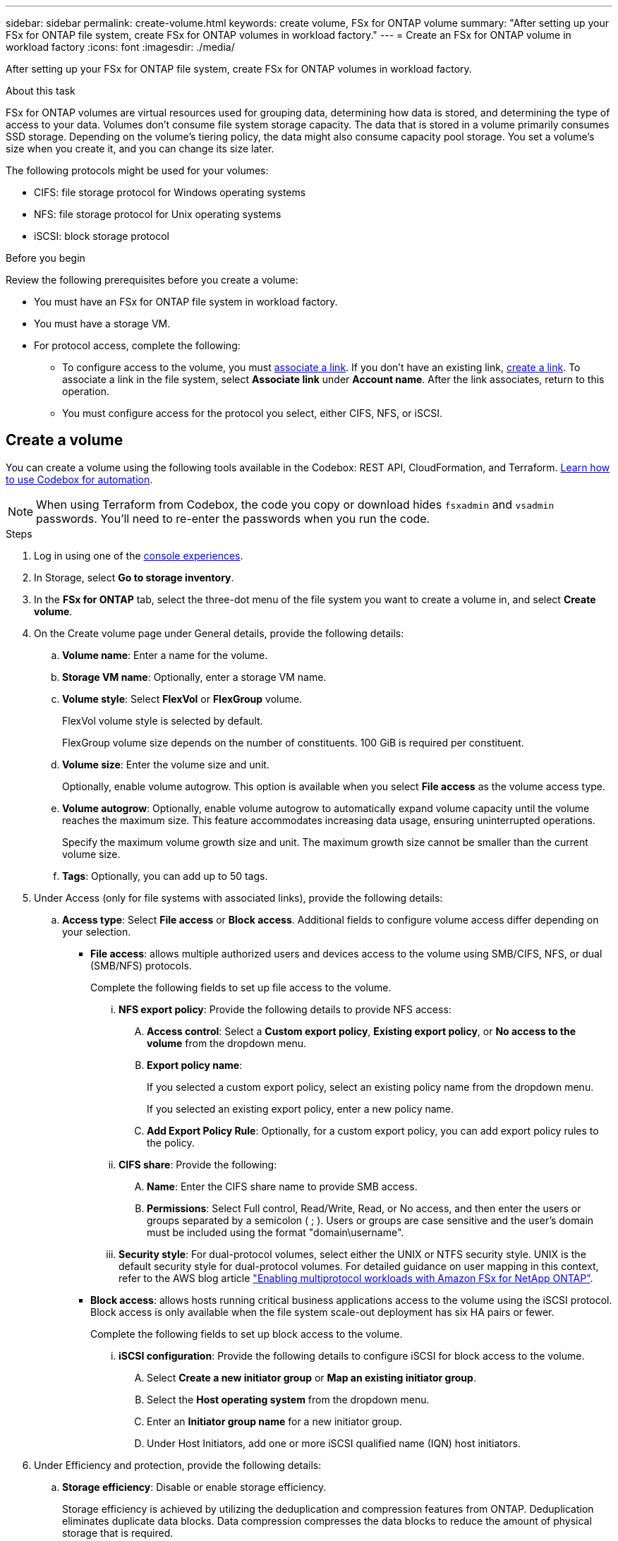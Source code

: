 ---
sidebar: sidebar
permalink: create-volume.html
keywords: create volume, FSx for ONTAP volume
summary: "After setting up your FSx for ONTAP file system, create FSx for ONTAP volumes in workload factory."
---
= Create an FSx for ONTAP volume in workload factory
:icons: font
:imagesdir: ./media/

[.lead]
After setting up your FSx for ONTAP file system, create FSx for ONTAP volumes in workload factory.

.About this task
FSx for ONTAP volumes are virtual resources used for grouping data, determining how data is stored, and determining the type of access to your data. Volumes don't consume file system storage capacity. The data that is stored in a volume primarily consumes SSD storage. Depending on the volume's tiering policy, the data might also consume capacity pool storage. You set a volume's size when you create it, and you can change its size later. 

The following protocols might be used for your volumes:

* CIFS: file storage protocol for Windows operating systems
* NFS: file storage protocol for Unix operating systems
* iSCSI: block storage protocol 

.Before you begin
Review the following prerequisites before you create a volume: 

* You must have an FSx for ONTAP file system in workload factory. 
* You must have a storage VM. 
* For protocol access, complete the following: 
** To configure access to the volume, you must link:manage-links.html[associate a link]. If you don't have an existing link, link:create-link.html[create a link]. To associate a link in the file system, select *Associate link* under *Account name*. After the link associates, return to this operation. 
** You must configure access for the protocol you select, either CIFS, NFS, or iSCSI. 

== Create a volume
You can create a volume using the following tools available in the Codebox: REST API, CloudFormation, and Terraform. link:https://docs.netapp.com/us-en/workload-setup-admin/use-codebox.html#how-to-use-codebox[Learn how to use Codebox for automation^].

NOTE: When using Terraform from Codebox, the code you copy or download hides `fsxadmin` and `vsadmin` passwords. You'll need to re-enter the passwords when you run the code.

.Steps
. Log in using one of the link:https://docs.netapp.com/us-en/workload-setup-admin/console-experiences.html[console experiences^].
. In Storage, select *Go to storage inventory*. 
. In the *FSx for ONTAP* tab, select the three-dot menu of the file system you want to create a volume in, and select *Create volume*. 
. On the Create volume page under General details, provide the following details: 
.. *Volume name*: Enter a name for the volume. 
.. *Storage VM name*: Optionally, enter a storage VM name. 
.. *Volume style*: Select *FlexVol* or *FlexGroup* volume. 
+
FlexVol volume style is selected by default. 
+
FlexGroup volume size depends on the number of constituents. 100 GiB is required per constituent. 
.. *Volume size*: Enter the volume size and unit. 
+
Optionally, enable volume autogrow. This option is available when you select *File access* as the volume access type. 
.. *Volume autogrow*: Optionally, enable volume autogrow to automatically expand volume capacity until the volume reaches the maximum size. This feature accommodates increasing data usage, ensuring uninterrupted operations.
+
Specify the maximum volume growth size and unit. The maximum growth size cannot be smaller than the current volume size.
.. *Tags*: Optionally, you can add up to 50 tags.
. Under Access (only for file systems with associated links), provide the following details: 
.. *Access type*: Select *File access* or *Block access*. Additional fields to configure volume access differ depending on your selection. 
* *File access*: allows multiple authorized users and devices access to the volume using SMB/CIFS, NFS, or dual (SMB/NFS) protocols. 
+
Complete the following fields to set up file access to the volume.
+
... *NFS export policy*: Provide the following details to provide NFS access: 
.... *Access control*: Select a *Custom export policy*, *Existing export policy*, or *No access to the volume* from the dropdown menu.
.... *Export policy name*: 
+
If you selected a custom export policy, select an existing policy name from the dropdown menu.
+
If you selected an existing export policy, enter a new policy name. 
.... *Add Export Policy Rule*: Optionally, for a custom export policy, you can add export policy rules to the policy. 
... *CIFS share*: Provide the following: 
.... *Name*: Enter the CIFS share name to provide SMB access. 
.... *Permissions*: Select Full control, Read/Write, Read, or No access, and then enter the users or groups separated by a semicolon ( ; ). Users or groups are case sensitive and the user's domain must be included using the format "domain\username".
... *Security style*: For dual-protocol volumes, select either the UNIX or NTFS security style. UNIX is the default security style for dual-protocol volumes. For detailed guidance on user mapping in this context, refer to the AWS blog article link:https://aws.amazon.com/blogs/storage/enabling-multiprotocol-workloads-with-amazon-fsx-for-netapp-ontap["Enabling multiprotocol workloads with Amazon FSx for NetApp ONTAP"^]. 
+
* *Block access*: allows hosts running critical business applications access to the volume using the iSCSI protocol. Block access is only available when the file system scale-out deployment has six HA pairs or fewer. 
+
Complete the following fields to set up block access to the volume.
+
... *iSCSI configuration*: Provide the following details to configure iSCSI for block access to the volume. 
.... Select *Create a new initiator group* or *Map an existing initiator group*. 
.... Select the *Host operating system* from the dropdown menu. 
.... Enter an *Initiator group name* for a new initiator group. 
.... Under Host Initiators, add one or more iSCSI qualified name (IQN) host initiators.  

. Under Efficiency and protection, provide the following details: 
.. *Storage efficiency*: Disable or enable storage efficiency. 
+
Storage efficiency is achieved by utilizing the deduplication and compression features from ONTAP. Deduplication eliminates duplicate data blocks. Data compression compresses the data blocks to reduce the amount of physical storage that is required. 
.. *Immutable files*: This feature, also known as SnapLock, is disabled by default. Enabling immutable files prevents data from being deleted or overwritten for a specified period of time. Enabling this feature is possible only during volume creation. After the feature is enabled, it cannot be disabled. This is a premium feature for FSx for ONTAP that carries an additional charge. For more information, refer to link:https://docs.aws.amazon.com/fsx/latest/ONTAPGuide/how-snaplock-works.html[How SnapLock works^] in Amazon FSx for NetApp ONTAP documentation. 
+
Enabling the immutable files feature permanently commits files in this volume to an immutable WORM (write-once-read-many) state. 
+
Retention modes:::
You can select from two retention modes - _Enterprise_ or _Compliance_. 
* In _Enterprise_ mode, an immutable files, or SnapLock, administrator can delete a file during its retention period. 
* In _Compliance_ mode, a WORM file cannot be deleted before its retention period expires. Similarly, the immutable volume cannot be deleted until the retention periods for all files within the volume expire. 
+
Retention period:::
The retention period has two settings - _retention policy_ and _retention periods_. The _retention policy_ defines how long to retain files in an immutable WORM state. You can specify your own retention policy or use the default retention policy (unspecified), which is 30 years. The minimum and maximum _retention periods_ define the range of time allowed for locking files.
+
NOTE:: Even after the retention period expires, you can't modify a WORM file. You can only delete it or set a new retention period to turn on WORM protection again.
+
Autocommit:::
You'll have the option to enable the autocommit feature. The autocommit feature commits a file to WORM state on a SnapLock volume if the file did not change for the autocommit period duration. The autocommit feature is disabled by default. The files you want to autocommit must reside on a SnapLock volume.
//+
//Privileged delete:::
//SnapLock administrator can turn on privileged delete on a SnapLock Enterprise volume to allow a file to be deleted before the file's retention period expires. This feature is disabled by default.
+
Volume append mode:::
You can't modify existing data in a WORM-protected file. However, immutable files allows you to maintain protection for existing data using WORM-appendable files. For example, you can generate log files or preserve audio or video streaming data while writing data to them incrementally. link:https://docs.aws.amazon.com/fsx/latest/ONTAPGuide/worm-state.html#worm-state-append[Learn more about volume-append mode^] in Amazon FSx for NetApp ONTAP documentation.
+
.Steps for immutable files
... Select to enable *Immutable files powered by SnapLock*. 
... Select the box to agree and proceed.  
... Select *Enable*. 
... *Retention mode*: Select *Enterprise* or *Compliance* mode. 
... *Retention period*: 
* Select the retention policy: 
** *Unspecified*: Sets the retention policy to 30 years.
** *Specify period*: Enter the number of seconds, minutes, hours, days, months, or years to set your own retention policy.  
* Select the minimum and maximum retention periods: 
** *Minimum*: Enter the number of seconds, minutes, hours, days, months, or years to set the minimum retention period.
** *Maximum*: Enter the number of seconds, minutes, hours, days, months, or years to set the maximum retention period.
... *Autocommit*: Disable or enable autocommit. If you enable autocommit, set the autocommit period. 
//... *Privileged delete*: Disable or enable. Enabling this feature allows an administrator to delete an unexpired WORM file, but it might prevent the file system from deletion for six months. 
... *Volume append mode*: Disable or enable. Enables you to add new content to WORM files.
.. *Snapshot policy*: Select the snapshot policy to specify the frequency and retention of snapshots. 
+
The following are default policies from AWS. For custom snapshot policies, you must associate a link. 
+
`default`::: This policy automatically creates snapshots on the following schedule, with the oldest snapshot copies deleted to make room for newer copies:
+
* A maximum of six hourly snapshots taken five minutes past the hour.
* A maximum of two daily snapshots taken Monday through Saturday at 10 minutes after midnight.
* A maximum of two weekly snapshots taken every Sunday at 15 minutes after midnight.
+
NOTE: Snapshot times are based on the file system's time zone, which defaults to Coordinated Universal Time (UTC). For information about changing the time zone, refer to link:https://library.netapp.com/ecmdocs/ECMP1155684/html/GUID-E26E4C94-DF74-4E31-A6E8-1D2D2287A9A1.html[Displaying and setting the system time zone^] in the NetApp Support documentation.
+

`default-1weekly`::: This policy works in the same way as the `default` policy, except that it only retains one snapshot from the weekly schedule.
+
`none`::: This policy doesn't take any snapshots. You can assign this policy to volumes to prevent automatic snapshots from being taken.

.. *Tiering policy*: Select the tiering policy for the data stored in the volume. 
+
_Balanced (Auto)_ is the default tiering policy when creating a volume using the workload factory console. For more information about volume tiering policies, refer to link:https://docs.aws.amazon.com/fsx/latest/ONTAPGuide/volume-storage-capacity.html#data-tiering-policy[Volume storage capacity^] in AWS FSx for NetApp ONTAP documentation. Note that Workload factory uses use-case based names in the workload factory console for tiering policies and includes FSx for ONTAP tiering policy names in parentheses. 
. Under Advance configuration, provide the following: 
.. *Junction path*: Enter the location in the storage VM's namespace where the volume gets mounted. The default junction path is `/<volume-name>`.
.. *Aggregates list*: Only for FlexGroup volumes. Add or remove aggregates. The minimum number of aggregates is one. 
.. *Number of constituents*: Only for FlexGroup volumes. Enter the number of constituents per aggregate. 100 GiB is required per constituent.
. Select *Create*. 

.Result
Volume creation is initiated. Once created, the new volume will appear in the Volumes tab. 

//After b. Snapshot policy, add immutable files step and details when available
//.. *Immutable files*: Disabled by default. Enabling immutable files is possible only during volume creation. Once enabled, this feature cannot be disabled.
//+
//Enabling the immutable files feature permanently commits files in this volume to an immutable WORM (write-once-read-many) state. 
//+
//_Retention modes_
//You can select from two retention modes - Enterprise or Compliance. 
//* In Enterprise mode, an immutable files, or SnapLock, administrator can delete a file during its retention period. 
//* In Compliance mode, a WORM file cannot be deleted before its retention period expires. Similarly, the immutable volume cannot be deleted until the retention periods for all files within the volume expire. 
//+
//_Retention period_
//The retention period has two settings - retention policy and retention periods. The _retention policy_ defines how long to retain files in an immutable WORM state. You can specify your own retention policy or use the default retention policy (unspecified) which is 30 years. The minimum and maximum _retention periods_ define the range of time allowed for locking files.
//+
//_Autocommit_
//You'll have the option to enable the autocommit feature. The autocommit feature commits a file to WORM state on a SnapLock volume if the file did not change for the autocommit period duration. The autocommit feature is disabled by default. The files you want to autocommit must reside on a SnapLock volume.
//... Select to enable *Immutable files powered by SnapLock*. 
//... Select the box to agree and proceed.  
//... Select *Enable*. 
//... *Retention mode*: Select *Enterprise* or *Compliance* mode. 
//... *Retention period*: 
//* Select the retention policy: 
//** *Unspecified*: Sets the retention policy to 30 years.
//** *Specify period*: Enter the number of seconds, hours, days, months, or years to set your own retention policy.  
//* Select the minimum and maximum retention periods: 
//** *Minimum*: Enter the number of seconds, hours, days, months, or years to set the minimum retention period.
//** *Maximum*: Enter the number of seconds, hours, days, months, or years to set the maximum retention period.
//... *Autocommit*: Disable or enable autocommit. If you enable autocommit, set the autocommit period. 
//... *Privileged delete*: Disable or enable. Allows an administrator to delete an unexpired WORM file. 
//... *Volume append mode*: Disable or enable. Enables you to add new content to WORM files.
